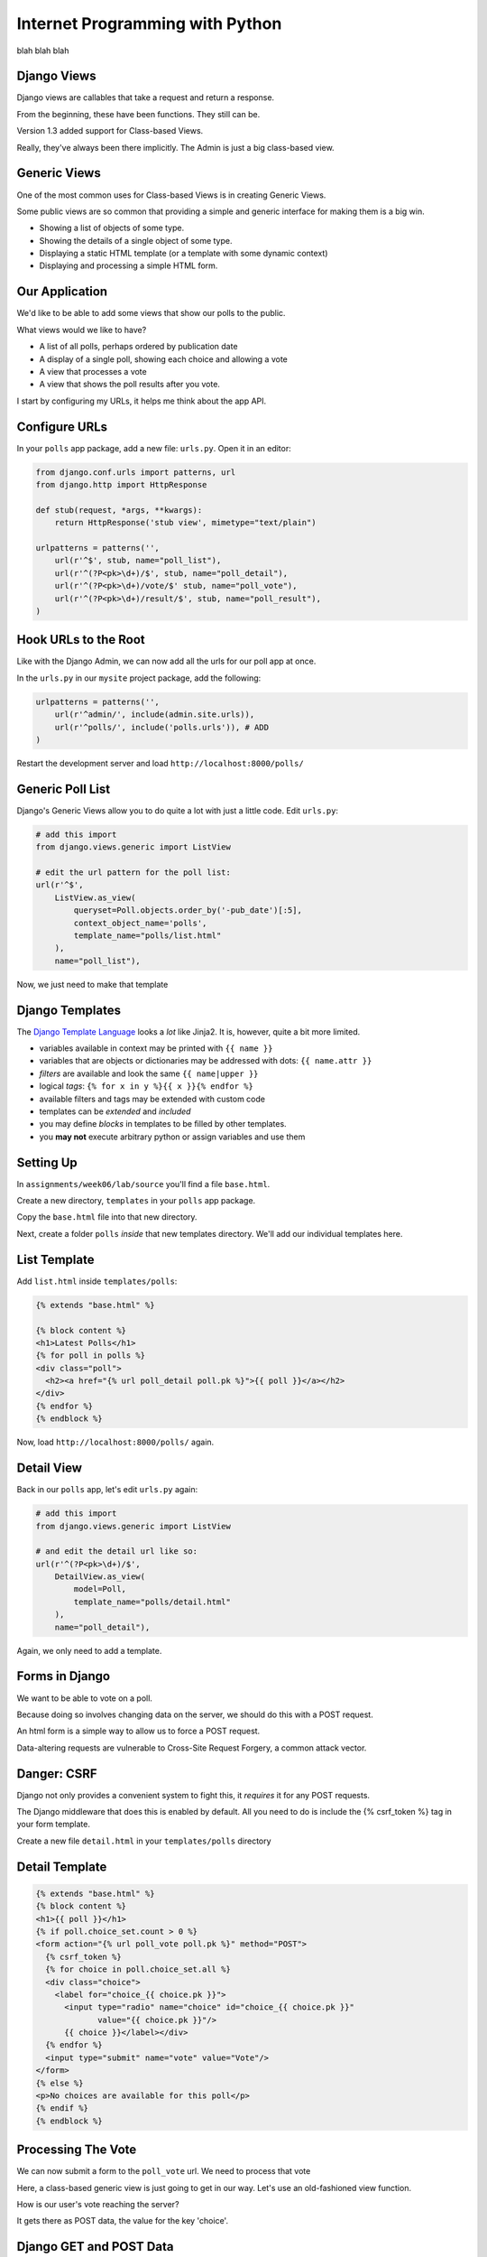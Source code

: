 Internet Programming with Python
================================

blah blah blah






Django Views
------------

Django views are callables that take a request and return a response.

.. class:: incremental

From the beginning, these have been functions.  They still can be.

.. class:: incremental

Version 1.3 added support for Class-based Views.

.. class:: incremental

Really, they've always been there implicitly. The Admin is just a big
class-based view.

Generic Views
-------------

One of the most common uses for Class-based Views is in creating Generic Views.

.. class:: incremental

Some public views are so common that providing a simple and generic interface
for making them is a big win.

.. class:: incremental

* Showing a list of objects of some type.
* Showing the details of a single object of some type.
* Displaying a static HTML template (or a template with some dynamic context)
* Displaying and processing a simple HTML form.

Our Application
---------------

We'd like to be able to add some views that show our polls to the public.

.. class:: incremental

What views would we like to have?

.. class:: incremental

* A list of all polls, perhaps ordered by publication date
* A display of a single poll, showing each choice and allowing a vote
* A view that processes a vote
* A view that shows the poll results after you vote.

.. class:: incremental

I start by configuring my URLs, it helps me think about the app API.

Configure URLs
--------------

In your ``polls`` app package, add a new file: ``urls.py``. Open it in an
editor:

.. code-block:: python
    :class: incremental small
    
    from django.conf.urls import patterns, url
    from django.http import HttpResponse

    def stub(request, *args, **kwargs):
        return HttpResponse('stub view', mimetype="text/plain")

    urlpatterns = patterns('',
        url(r'^$', stub, name="poll_list"),
        url(r'^(?P<pk>\d+)/$', stub, name="poll_detail"),
        url(r'^(?P<pk>\d+)/vote/$' stub, name="poll_vote"),
        url(r'^(?P<pk>\d+)/result/$', stub, name="poll_result"),
    )

Hook URLs to the Root
---------------------

Like with the Django Admin, we can now add all the urls for our poll app at
once.

.. class:: incremental

In the ``urls.py`` in our ``mysite`` project package, add the following:

.. code-block:: python
    :class: incremental small

    urlpatterns = patterns('',
        url(r'^admin/', include(admin.site.urls)),
        url(r'^polls/', include('polls.urls')), # ADD
    )

.. class:: incremental

Restart the development server and load ``http://localhost:8000/polls/``

Generic Poll List
-----------------

Django's Generic Views allow you to do quite a lot with just a little code.
Edit ``urls.py``:

.. code-block:: python
    :class: incremental small

    # add this import
    from django.views.generic import ListView
    
    # edit the url pattern for the poll list:
    url(r'^$',
        ListView.as_view(
            queryset=Poll.objects.order_by('-pub_date')[:5],
            context_object_name='polls',
            template_name="polls/list.html"
        ),
        name="poll_list"),

.. class:: incremental

Now, we just need to make that template

Django Templates
----------------

The `Django Template Language
<https://docs.djangoproject.com/en/1.4/topics/templates/>`_ looks a *lot* like
Jinja2. It is, however, quite a bit more limited.

.. class:: incremental

* variables available in context may be printed with ``{{ name }}``
* variables that are objects or dictionaries may be addressed with dots: ``{{
  name.attr }}``
* *filters* are available and look the same ``{{ name|upper }}``
* logical *tags*: ``{% for x in y %}{{ x }}{% endfor %}``
* available filters and tags may be extended with custom code
* templates can be *extended* and *included*
* you may define *blocks* in templates to be filled by other templates.
* you **may not** execute arbitrary python or assign variables and use them

Setting Up
----------

In ``assignments/week06/lab/source`` you'll find a file ``base.html``.

.. class:: incremental

Create a new directory, ``templates`` in your ``polls`` app package.

.. class:: incremental

Copy the ``base.html`` file into that new directory.

.. class:: incremental

Next, create a folder ``polls`` *inside* that new templates directory. We'll
add our individual templates here.

List Template
-------------

Add ``list.html`` inside ``templates/polls``:

.. code-block:: django
    :class: small

    {% extends "base.html" %}

    {% block content %}
    <h1>Latest Polls</h1>
    {% for poll in polls %}
    <div class="poll">
      <h2><a href="{% url poll_detail poll.pk %}">{{ poll }}</a></h2>
    </div>
    {% endfor %}
    {% endblock %}

.. class:: incremental

Now, load ``http://localhost:8000/polls/`` again.  

Detail View
-----------

Back in our ``polls`` app, let's edit ``urls.py`` again:

.. code-block:: python
    :class: incremental small

    # add this import
    from django.views.generic import ListView
    
    # and edit the detail url like so:
    url(r'^(?P<pk>\d+)/$',
        DetailView.as_view(
            model=Poll,
            template_name="polls/detail.html"
        ),
        name="poll_detail"),

.. class:: incremental

Again, we only need to add a template.

Forms in Django
---------------

We want to be able to vote on a poll. 

.. class:: incremental

Because doing so involves changing data on the server, we should do this with
a POST request.

.. class:: incremental

An html form is a simple way to allow us to force a POST request.

.. class:: incremental

Data-altering requests are vulnerable to Cross-Site Request Forgery, a common
attack vector.

Danger: CSRF
------------

Django not only provides a convenient system to fight this, it *requires* it
for any POST requests.

.. class:: incremental

The Django middleware that does this is enabled by default. All you need to do
is include the {% csrf_token %} tag in your form template.

.. class:: incremental

Create a new file ``detail.html`` in your ``templates/polls`` directory

Detail Template
---------------

.. code-block:: django
    :class: small
    
    {% extends "base.html" %}
    {% block content %}
    <h1>{{ poll }}</h1>
    {% if poll.choice_set.count > 0 %}
    <form action="{% url poll_vote poll.pk %}" method="POST">
      {% csrf_token %}
      {% for choice in poll.choice_set.all %}
      <div class="choice">
        <label for="choice_{{ choice.pk }}">
          <input type="radio" name="choice" id="choice_{{ choice.pk }}" 
                 value="{{ choice.pk }}"/>
          {{ choice }}</label></div>
      {% endfor %}
      <input type="submit" name="vote" value="Vote"/>
    </form>
    {% else %}
    <p>No choices are available for this poll</p>
    {% endif %}
    {% endblock %}

Processing The Vote
-------------------

We can now submit a form to the ``poll_vote`` url. We need to process that
vote

.. class:: incremental

Here, a class-based generic view is just going to get in our way.  Let's use
an old-fashioned view function.

.. class:: incremental

How is our user's vote reaching the server?

.. class:: incremental

It gets there as POST data, the value for the key 'choice'.

Django GET and POST Data
------------------------

Django provides the same type of Request/Response based interaction model that
most frameworks are based on. Views are called with the first argument being a
``request`` object.

.. class:: incremental

request.GET and request.POST are dictionary-like objects containing data
parsed from incoming HTTP request.

.. class:: incremental

You can use normal dictionary syntax to read values from these:

.. code-block:: python
    :class: incremental small

    bar = request.POST['bucko']
    foo = request.GET.get('somevar', None)

Vote View Skeleton
------------------

In ``views.py`` from our ``polls`` app package:

.. code-block:: python
    :class: small

    from django.core.urlresolvers import reverse
    from django.http import HttpResponseRedirect

    def vote_view(request, pk):
        if request.method == "POST":
            try:
                # attempt to get a choice
            except NoGoodChoice: # send back to detail
                url = reverse('poll_detail', args=[pk, ])
            else: # vote and send to result
                url = reverse('poll_result', args=[pk])
        else: # submitted via GET, ignore it
            url = reverse('poll_detail', args=[pk, ])

        return HttpResponseRedirect(url)

Get the Choice
--------------

Let's start by filling out the process of getting the choice:

.. code-block:: python
    :class: small

    # add imports
    from django.shortcuts import get_object_or_404
    from django.contrib import messages
    from polls.models import Poll, Choice
    # and edit our skeleton
    def vote_view(request, pk):
        poll = get_object_or_404(Poll, pk=pk)
        if request.method == "POST":
            try:
                choice = poll.choice_set.get(
                    pk=request.POST.get('choice', 0))
            except Choice.DoesNotExist:
                msg = "Ooops, pick a choice that exists, please"
                messages.add_message(request, messages.ERROR, msg)
                url = reverse('poll_detail', args=[pk, ])

Add a Vote
----------

Next, let's record a vote on our choice:

.. code-block:: python
    :class: small

    def vote_view(request, pk):
        ...
        try:
            # choice = ...
        except Choice.DoesNotExist:
            # ...
        else:
            choice.votes += 1
            choice.save()
            messages.add_message(request, messages.INFO,
                                 "You voted for %s" % choice)
            url = reverse('poll_result', args=[pk])

Add the URL
-----------

Finally, we need to add this view to our urlconf. Back in ``urls.py`` in the
``polls`` app package, edit the url for the voting view like so:

.. code-block:: python
    :class: small

    url(r'^(?P<pk>\d+)/vote/$',
        'polls.views.vote_view',
        name="poll_vote"),

.. class:: incremental

Notice that the 'callable' in this pattern is a string. Django allows you to
use this sort of *dotted name* reference. It will resolve it (or throw an
error if it can't)

Display Result
--------------

The last view we need is the poll result. This can simply be a different
version of the Generic DetailView. Still in ``urls.py`` edit the pattern for
the results view:

.. code-block:: python
    :class: small

    url(r'^(?P<pk>\d+)/result/$',
        DetailView.as_view(
            model=Poll,
            template_name="polls/result.html"),
        name="poll_result")

.. class:: incremental

And, of course, we will need to create that final template

Result Template
---------------

In ``templates/polls`` create a new file, ``result.html``:

.. code-block:: django
    :class: small

    {% extends "base.html" %}

    {% block content %}
    <h1>{{ poll }}</h1>
    <ul>
      {% for choice in poll.choice_set.all %}
      <li>{{ choice }} ({{choice.votes}} votes)</li>
      {% endfor %}
    </ul>
    <a href="{% url poll_list %}">Back to the polls, please</a>
    {% endblock %}

Play a Bit
----------

Alright. You've done it. 

Take a few minutes to add some polls in the Admin.

Then return to the public side and vote. See how it goes.

Next Week
---------

We are going to mix it up quite a bit this week.

.. class:: incremental

I would like you all to divide into teams. Each team should have 4-6 people.
Each team should have both experienced and inexperienced members. Try to match
up with people whose strengths are different from your own.

.. class:: incremental

Now, each team, pick a 'facilitator'. This person will be responsible for
managing the operation of the team. This person will help to ensure that each
team member has a task. This should be a more experienced team member.

Assignment
----------

During this week, each **non-leader member** will duplicate the Flaskr app
using Django.

.. class:: incremental

* Create a new *app* which will hold all the code required.
* Define the model for the 'entry' object.
* Extend that model with two additional fields: ``publication_date``
  (DateTimeField), and ``author`` (ForeignKey to
  ``django.contrib.auth.models.User``)
* Define the URLs you'll need (an entry list, a form processor)
* Define the Views you'll need (see the two above).

Assignment
----------

During this week, each **team leader** will communicate with me to build a
plan for implementing a new feature for the Django flaskr app.

.. class:: incremental

* User Registration
* 'Archive' views based on date or author
* WYSIWYG visual editor for entry posts.
* Tagging
* Theme (make it beautiful)
* Search (this is a bigger one than you might think)

Submitting the Assignment
-------------------------

Leaders, you will communicate with me to make a plan

Members, you will do the usual submission of your code.

DO NOT ATTEMPT TO GET YOUR CODE RUNNING ON A VM

Next Week
---------

Our class next week will be a little different. Each team will be implementing
a new feature for our micro-blog application.

We will work in teams for the entire class up until 8:30, when we will show
off our results.

